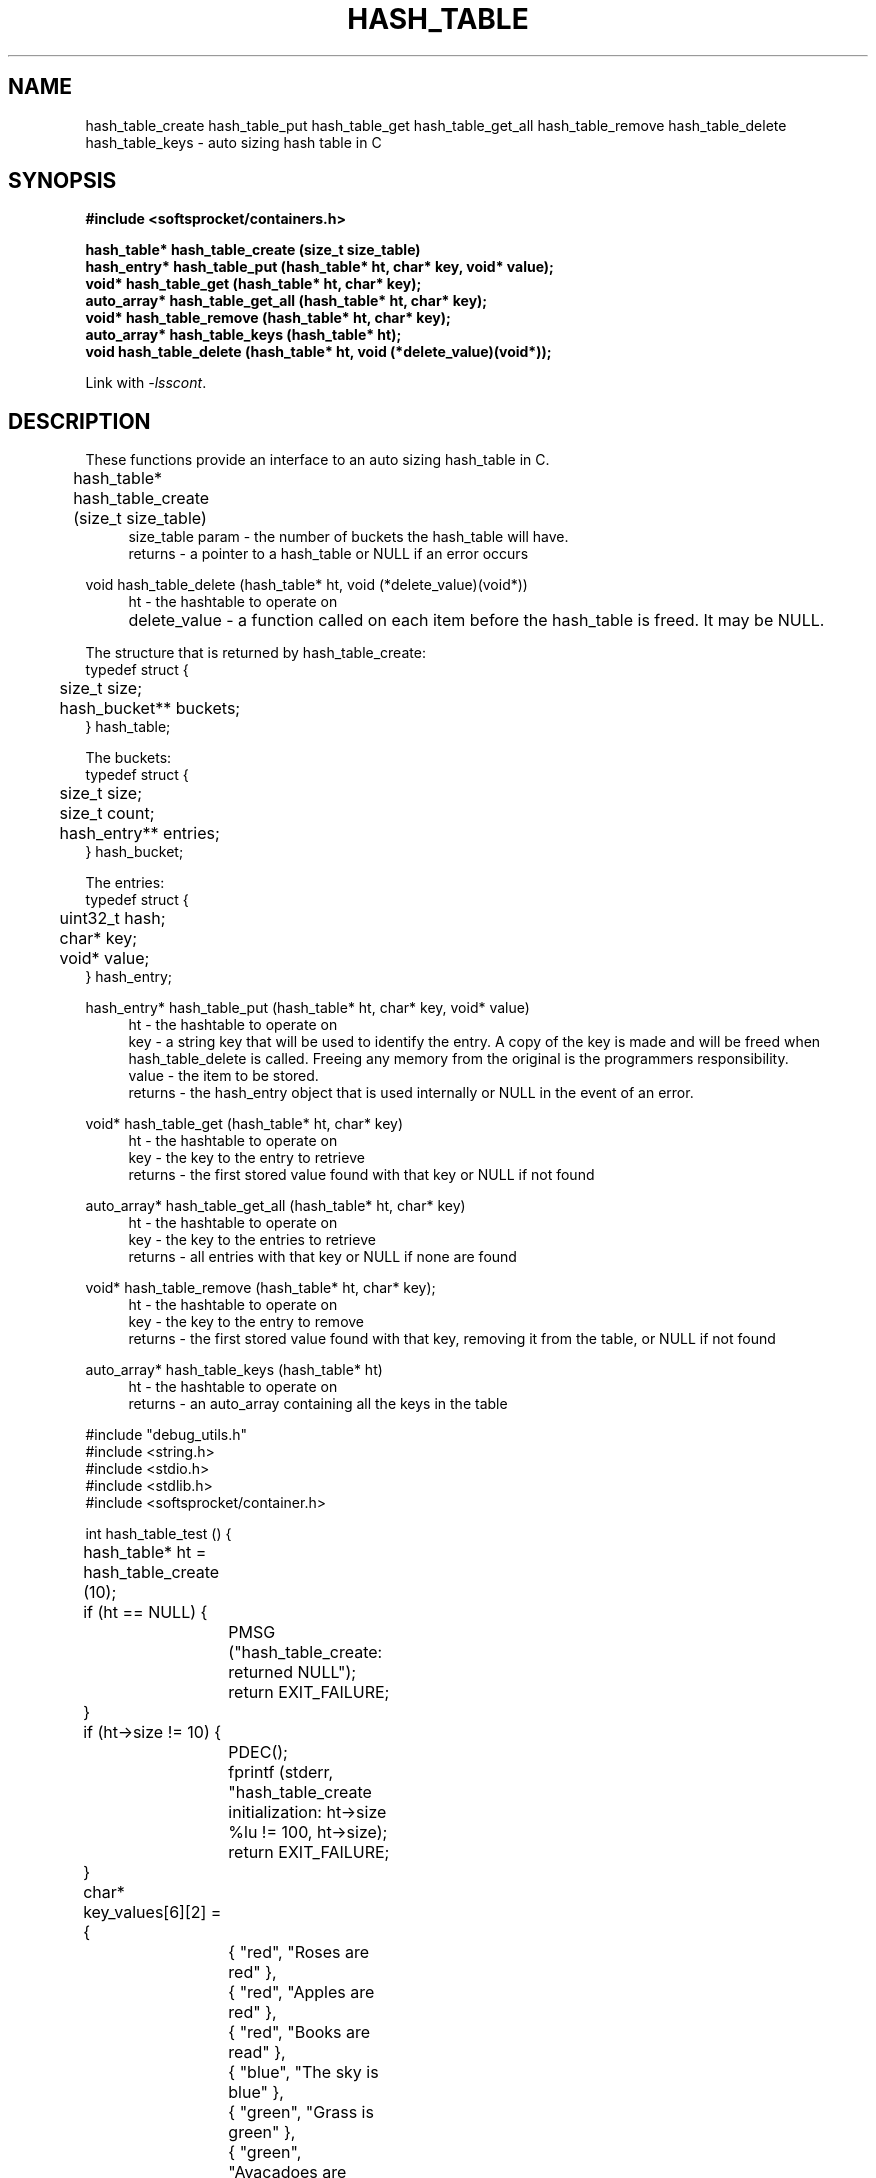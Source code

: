 .\" Process this file with
.\" groff -man -Tascii hash_table.3
.\"
.TH HASH_TABLE 3 2014.11.01 "" "SoftSprocket libsscont"
.SH NAME
hash_table_create hash_table_put hash_table_get hash_table_get_all hash_table_remove hash_table_delete hash_table_keys \- auto sizing hash table in C
.SH SYNOPSIS
.nf
.B #include <softsprocket/containers.h>
.sp
.B hash_table* hash_table_create (size_t size_table)
.br
.B hash_entry* hash_table_put (hash_table* ht, char* key, void* value);
.br
.B void* hash_table_get (hash_table* ht, char* key);
.br
.B auto_array* hash_table_get_all (hash_table* ht, char* key);
.br
.B void* hash_table_remove (hash_table* ht, char* key);
.br
.B auto_array* hash_table_keys (hash_table* ht);
.br
.B void hash_table_delete (hash_table* ht, void (*delete_value)(void*));
.fi
.sp
Link with \fI\-lsscont\fP.
.sp
.SH DESCRIPTION
These functions provide an interface to an auto sizing hash_table in C.
.sp
.br 
hash_table* hash_table_create (size_t size_table)  	
.in +4n
.br
size_table param - the number of buckets the hash_table will have.
.br
returns - a pointer to a hash_table or NULL if an error occurs
.in
.br
.sp
void hash_table_delete (hash_table* ht, void (*delete_value)(void*))
.in +4n
.br		
ht - the hashtable to operate on
.br
delete_value - a function called on each item before the hash_table is freed. It may be NULL.		 
.in
.br
.sp
.nf
The structure that is returned by hash_table_create: 
typedef struct {
	size_t size;
	hash_bucket** buckets;
} hash_table;

The buckets:
typedef struct {
	size_t size;
	size_t count;
	hash_entry** entries;
} hash_bucket;

The entries:
typedef struct {
	uint32_t hash;
	char* key;
	void* value;
} hash_entry;

.fi
.br
.sp
hash_entry* hash_table_put (hash_table* ht, char* key, void* value)
.br
.in +4n
ht - the hashtable to operate on
.br
key - a string key that will be used to identify the entry. A copy of the key is made and will be 
freed when hash_table_delete is called. Freeing any memory from the original is the programmers
responsibility.  
.br
value - the item to be stored.
.br
returns - the hash_entry object that is used internally or NULL in the event of an error. 
.br
.in
.sp
void* hash_table_get (hash_table* ht, char* key)
.br
.in +4n
ht - the hashtable to operate on
.br
key - the key to the entry to retrieve
.br
returns - the first stored value found with that key or NULL if not found
.br
.in
.sp
auto_array* hash_table_get_all (hash_table* ht, char* key)
.br
.in +4n
ht - the hashtable to operate on
.br
key - the key to the entries to retrieve
.br
returns - all entries with that key or NULL if none are found
.br
.in
.sp
void* hash_table_remove (hash_table* ht, char* key);
.br
.in +4n
ht - the hashtable to operate on
.br
key - the key to the entry to remove
.br
returns - the first stored value found with that key, removing it from the table, or NULL if not found
.in
.sp
auto_array* hash_table_keys (hash_table* ht)
.br
.in +4n
ht - the hashtable to operate on
.br
returns - an auto_array containing all the keys in the table
.in
.sp
.sp
.nf

#include "debug_utils.h"
#include <string.h>
#include <stdio.h>
#include <stdlib.h>
#include <softsprocket/container.h>

int hash_table_test () {
	hash_table* ht = hash_table_create (10);
	if (ht == NULL) {
		PMSG ("hash_table_create: returned NULL");
		return EXIT_FAILURE;
	}

	if (ht->size != 10) {
		PDEC();
		fprintf (stderr, "hash_table_create initialization: ht->size %lu != 10\n", ht->size);
		return EXIT_FAILURE;
	}

	char* key_values[6][2] = {
		{ "red", "Roses are red" },
		{ "red", "Apples are red" },
		{ "red", "Books are read" },
		{ "blue", "The sky is blue" },
		{ "green", "Grass is green" },
		{ "green", "Avacadoes are green"}
	};

	for (int i = 0; i < 6; ++i) {
		hash_entry* he = hash_table_put (ht, key_values[i][0], key_values[i][1]);
		if (he == NULL) {
			PMSG ("hash_table_put: returned NULL");
			return EXIT_FAILURE;
		}
		
		if (strcmp (he->key, key_values[i][0]) != 0) {
			PDEC ();
			fprintf (stderr, "hash_table_put: hash_entry key %s != %s\n", he->key, key_values[i][0]);
			return EXIT_FAILURE;
		}

	}

	auto_array* keys = hash_table_keys (ht);
	if (keys->count != 6) {
		PDEC ();
		fprintf (stderr, "hash_table_keys count %lu != 6\n", keys->count);
		return EXIT_FAILURE;
	}

	auto_array_delete (keys, NULL);

	auto_array* reds = hash_table_get_all (ht, "red");
	if (reds == NULL) {
		PMSG ("hash_table_get_all: returned NULL");
		return EXIT_FAILURE;
	}

	if (reds->count != 3) {
		PDEC ();
		fprintf (stderr, "hash_table_get_all \"red\" count %lu != 3\n", reds->count);
		return EXIT_FAILURE;
	}

	for (int i = 0; i < reds->count; ++i) {
		char* s = auto_array_get(reds, i);
		if (strcmp (s, key_values[i][1]) != 0) {
			PDEC ();
			fprintf (stderr, "hash_table_get_all: %s != %s\n", s, key_values[i][1]);
			return EXIT_FAILURE;
		}
	}

	auto_array_delete (reds, NULL);

	char* blue_str = hash_table_get (ht, "blue");
	if (blue_str == NULL) {
		PMSG ("hash_table_get: returned NULL");
		return EXIT_FAILURE;
	}

	if (strcmp (blue_str, key_values[3][1]) != 0) {
		PDEC ();
		fprintf (stderr, "hash_table_get: %s != %s\n", blue_str, key_values[3][1]);
		return EXIT_FAILURE;
	}

	blue_str = hash_table_remove (ht, "blue");
	if (blue_str == NULL) {
		PMSG ("hash_table_remove: returned NULL");
		return EXIT_FAILURE;
	}

	if (strcmp (blue_str, key_values[3][1]) != 0) {
		PDEC ();
		fprintf (stderr, "hash_table_remove: %s != %s\n", blue_str, key_values[3][1]);
		return EXIT_FAILURE;
	}

	blue_str = hash_table_get (ht, "blue");
	if (blue_str != NULL) {
		PDEC ();
		fprintf (stderr, "hash_table_remove:  get blue returned %s\n", blue_str);
		return EXIT_FAILURE;
	}

	hash_table_delete (ht, NULL);

	printf ("hash_table tests pass\n");

	return EXIT_SUCCESS;
}
.fi
.SH BUGS
No known bugs.
.SH AUTHOR
Greg Martin <greg@softsprocket.com>
.SH "SEE ALSO"
.BR auto_array (3),
.BR set (3),
.BR auto_string (3)


